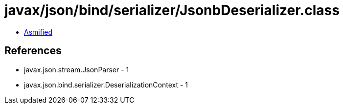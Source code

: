 = javax/json/bind/serializer/JsonbDeserializer.class

 - link:JsonbDeserializer-asmified.java[Asmified]

== References

 - javax.json.stream.JsonParser - 1
 - javax.json.bind.serializer.DeserializationContext - 1
